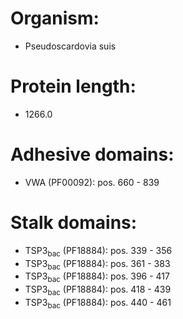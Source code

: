 * Organism:
- Pseudoscardovia suis
* Protein length:
- 1266.0
* Adhesive domains:
- VWA (PF00092): pos. 660 - 839
* Stalk domains:
- TSP3_bac (PF18884): pos. 339 - 356
- TSP3_bac (PF18884): pos. 361 - 383
- TSP3_bac (PF18884): pos. 396 - 417
- TSP3_bac (PF18884): pos. 418 - 439
- TSP3_bac (PF18884): pos. 440 - 461

